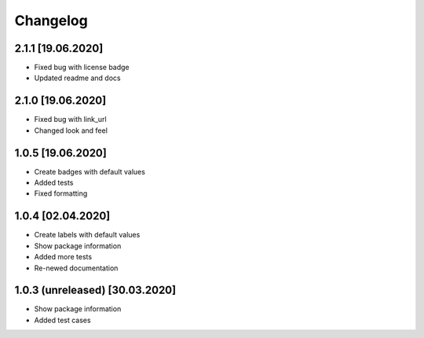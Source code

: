 =========
Changelog
=========

2.1.1 [19.06.2020]
------------------

* Fixed bug with license badge
* Updated readme and docs

2.1.0 [19.06.2020]
------------------

* Fixed bug with link_url
* Changed look and feel

1.0.5 [19.06.2020]
------------------

* Create badges with default values
* Added tests
* Fixed formatting

1.0.4 [02.04.2020]
------------------

* Create labels with default values
* Show package information
* Added more tests
* Re-newed documentation

1.0.3 (unreleased) [30.03.2020]
-------------------------------

* Show package information
* Added test cases
